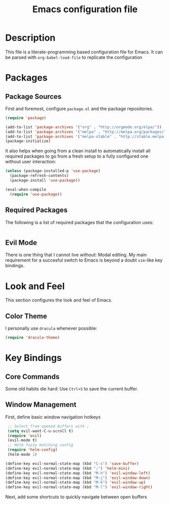 #+TITLE: Emacs configuration file

* Description

  This file is a literate-programming based configuration file for Emacs. It can
  be parsed with =org-babel-load-file= to replicate the configuration

* Packages
** Package Sources
  First and foremost, configure =package.el= and the package repositories.

  #+BEGIN_SRC emacs-lisp
    (require 'package)

    (add-to-list 'package-archives '("org" . "http://orgmode.org/elpa/"))
    (add-to-list 'package-archives '("melpa" . "http://melpa.org/packages/"))
    (add-to-list 'package-archives '("melpa-stable" . "http://stable.melpa.org/packages/"))
    (package-initialize)
  #+END_SRC

  It also helps when going from a clean install to automatically install all
  required packages to go from a fresh setup to a fully configured one without
  user interaction:

  #+BEGIN_SRC emacs-lisp
    (unless (package-installed-p 'use-package)
      (package-refresh-contents)
      (package-install 'use-package))

    (eval-when-compile
      (require 'use-package))
  #+END_SRC

** Required Packages
   The following is a list of required packages that the configuration uses:
   #+BEGIN_SRC emacs-lisp

   #+END_SRC

** Evil Mode
   There is one thing that I cannot live without: Modal editing. My main
   requirement for a succesful switch to Emacs is beyond a doubt =vim=-like
   key bindings.

* Look and Feel
  This section configures the look and feel of Emacs.

** Color Theme
   I personally use =dracula= whenever possible:
   #+BEGIN_SRC emacs-lisp
     (require 'dracula-theme)
   #+END_SRC
* Key Bindings
** Core Commands
   Some old habits die hard: Use =Ctrl+S= to save the current buffer.
** Window Management
   First, define basic window navigation hotkeys
#+BEGIN_SRC emacs-lisp
   ;; Select from opened buffers with ;
   (setq evil-want-C-u-scroll t)
   (require 'evil)
   (evil-mode t)
   ;; Helm fuzzy matching config
   (require 'helm-config)
   (helm-mode 1)

  (define-key evil-normal-state-map (kbd "C-s") 'save-buffer)
  (define-key evil-normal-state-map (kbd ";") 'helm-mini)
  (define-key evil-normal-state-map (kbd "M-h") 'evil-window-left)
  (define-key evil-normal-state-map (kbd "M-j") 'evil-window-down)
  (define-key evil-normal-state-map (kbd "M-k") 'evil-window-up)
  (define-key evil-normal-state-map (kbd "M-l") 'evil-window-right)

#+END_SRC

    Next, add some shortcuts to quickly navigate between open buffers



